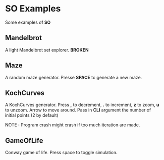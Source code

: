 * SO Examples
  Some examples of *SO*

** Mandelbrot
   A light Mandelbrot set explorer. *BROKEN*

** Maze
   A random maze generator. Presse *SPACE* to generate a new maze.

** KochCurves
   A KochCurves generator. Press *,* to decrement, *.* to
   increment, *z* to zoom, *u* to unzoom. Arrow to move around.
   Pass in *CLI* argument the number of initial points (2 by default)

   NOTE : Program crash might crash if too much iteration are made.

** GameOfLife
   Conway game of life. Press space to toggle simulation.
